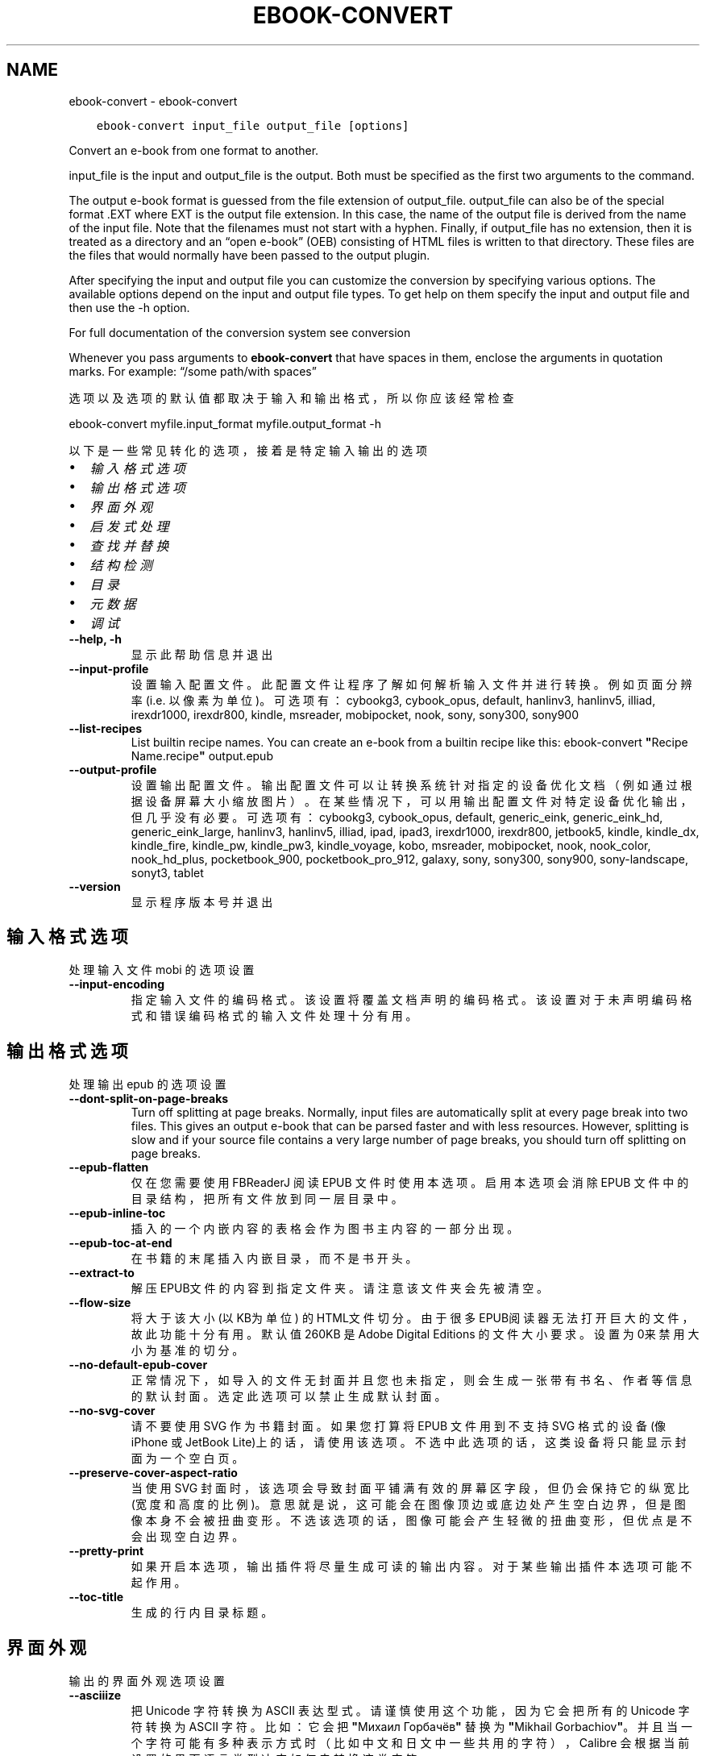 .\" Man page generated from reStructuredText.
.
.TH "EBOOK-CONVERT" "1" "一月 05, 2018" "3.15.0" "calibre"
.SH NAME
ebook-convert \- ebook-convert
.
.nr rst2man-indent-level 0
.
.de1 rstReportMargin
\\$1 \\n[an-margin]
level \\n[rst2man-indent-level]
level margin: \\n[rst2man-indent\\n[rst2man-indent-level]]
-
\\n[rst2man-indent0]
\\n[rst2man-indent1]
\\n[rst2man-indent2]
..
.de1 INDENT
.\" .rstReportMargin pre:
. RS \\$1
. nr rst2man-indent\\n[rst2man-indent-level] \\n[an-margin]
. nr rst2man-indent-level +1
.\" .rstReportMargin post:
..
.de UNINDENT
. RE
.\" indent \\n[an-margin]
.\" old: \\n[rst2man-indent\\n[rst2man-indent-level]]
.nr rst2man-indent-level -1
.\" new: \\n[rst2man-indent\\n[rst2man-indent-level]]
.in \\n[rst2man-indent\\n[rst2man-indent-level]]u
..
.INDENT 0.0
.INDENT 3.5
.sp
.nf
.ft C
ebook\-convert input_file output_file [options]
.ft P
.fi
.UNINDENT
.UNINDENT
.sp
Convert an e\-book from one format to another.
.sp
input_file is the input and output_file is the output. Both must be specified as the first two arguments to the command.
.sp
The output e\-book format is guessed from the file extension of output_file. output_file can also be of the special format .EXT where EXT is the output file extension. In this case, the name of the output file is derived from the name of the input file. Note that the filenames must not start with a hyphen. Finally, if output_file has no extension, then it is treated as a directory and an “open e\-book” (OEB) consisting of HTML files is written to that directory. These files are the files that would normally have been passed to the output plugin.
.sp
After specifying the input and output file you can customize the conversion by specifying various options. The available options depend on the input and output file types. To get help on them specify the input and output file and then use the \-h option.
.sp
For full documentation of the conversion system see
conversion
.sp
Whenever you pass arguments to \fBebook\-convert\fP that have spaces in them, enclose the arguments in quotation marks. For example: “/some path/with spaces”
.sp
选项以及选项的默认值都取决于输入
和输出格式，所以你应该经常检查
.sp
ebook\-convert myfile.input_format myfile.output_format \-h
.sp
以下是一些常见转化的选项，接着
是特定输入输出的选项
.INDENT 0.0
.IP \(bu 2
\fI\%输入格式选项\fP
.IP \(bu 2
\fI\%输出格式选项\fP
.IP \(bu 2
\fI\%界面外观\fP
.IP \(bu 2
\fI\%启发式处理\fP
.IP \(bu 2
\fI\%查找并替换\fP
.IP \(bu 2
\fI\%结构检测\fP
.IP \(bu 2
\fI\%目录\fP
.IP \(bu 2
\fI\%元数据\fP
.IP \(bu 2
\fI\%调试\fP
.UNINDENT
.INDENT 0.0
.TP
.B \-\-help, \-h
显示此帮助信息并退出
.UNINDENT
.INDENT 0.0
.TP
.B \-\-input\-profile
设置输入配置文件。此配置文件让程序了解如何解析输入文件并进行转换。例如页面分辨率(i.e. 以像素为单位)。可选项有：cybookg3, cybook_opus, default, hanlinv3, hanlinv5, illiad, irexdr1000, irexdr800, kindle, msreader, mobipocket, nook, sony, sony300, sony900
.UNINDENT
.INDENT 0.0
.TP
.B \-\-list\-recipes
List builtin recipe names. You can create an e\-book from a builtin recipe like this: ebook\-convert \fB"\fPRecipe Name.recipe\fB"\fP output.epub
.UNINDENT
.INDENT 0.0
.TP
.B \-\-output\-profile
设置输出配置文件。输出配置文件可以让转换系统针对指定的设备优化文档（例如通过根据设备屏幕大小缩放图片）。在某些情况下，可以用输出配置文件对特定设备优化输出，但几乎没有必要。可选项有：cybookg3, cybook_opus, default, generic_eink, generic_eink_hd, generic_eink_large, hanlinv3, hanlinv5, illiad, ipad, ipad3, irexdr1000, irexdr800, jetbook5, kindle, kindle_dx, kindle_fire, kindle_pw, kindle_pw3, kindle_voyage, kobo, msreader, mobipocket, nook, nook_color, nook_hd_plus, pocketbook_900, pocketbook_pro_912, galaxy, sony, sony300, sony900, sony\-landscape, sonyt3, tablet
.UNINDENT
.INDENT 0.0
.TP
.B \-\-version
显示程序版本号并退出
.UNINDENT
.SH 输入格式选项
.sp
处理输入文件 mobi 的选项设置
.INDENT 0.0
.TP
.B \-\-input\-encoding
指定输入文件的编码格式。该设置将覆盖文档声明的编码格式。该设置对于未声明编码格式和错误编码格式的输入文件处理十分有用。
.UNINDENT
.SH 输出格式选项
.sp
处理输出 epub 的选项设置
.INDENT 0.0
.TP
.B \-\-dont\-split\-on\-page\-breaks
Turn off splitting at page breaks. Normally, input files are automatically split at every page break into two files. This gives an output e\-book that can be parsed faster and with less resources. However, splitting is slow and if your source file contains a very large number of page breaks, you should turn off splitting on page breaks.
.UNINDENT
.INDENT 0.0
.TP
.B \-\-epub\-flatten
仅在您需要使用 FBReaderJ 阅读 EPUB 文件时使用本选项。启用本选项会消除 EPUB 文件中的目录结构，把所有文件放到同一层目录中。
.UNINDENT
.INDENT 0.0
.TP
.B \-\-epub\-inline\-toc
插入的一个内嵌内容的表格会作为图书主内容的一部分出现。
.UNINDENT
.INDENT 0.0
.TP
.B \-\-epub\-toc\-at\-end
在书籍的末尾插入内嵌目录，而不是书开头。
.UNINDENT
.INDENT 0.0
.TP
.B \-\-extract\-to
解压EPUB文件的内容到指定文件夹。请注意该文件夹会先被清空。
.UNINDENT
.INDENT 0.0
.TP
.B \-\-flow\-size
将大于该大小 (以KB为单位) 的HTML文件切分。由于很多EPUB阅读器无法打开巨大的文件，故此功能十分有用。默认值 260KB 是Adobe Digital Editions 的文件大小要求。设置为0来禁用大小为基准的切分。
.UNINDENT
.INDENT 0.0
.TP
.B \-\-no\-default\-epub\-cover
正常情况下，如导入的文件无封面并且您也未指定，则会生成一张带有书名、作者等信息的默认封面。选定此选项可以禁止生成默认封面。
.UNINDENT
.INDENT 0.0
.TP
.B \-\-no\-svg\-cover
请不要使用 SVG 作为书籍封面。如果您打算将 EPUB 文件用到不支持 SVG 格式的设备(像 iPhone 或 JetBook Lite)上的话，请使用该选项。不选中此选项的话，这类设备将只能显示封面为一个空白页。
.UNINDENT
.INDENT 0.0
.TP
.B \-\-preserve\-cover\-aspect\-ratio
当使用 SVG 封面时，该选项会导致封面平铺满有效的屏幕区字段，但仍会保持它的纵宽比(宽度和高度的比例)。意思就是说，这可能会在图像顶边或底边处产生空白边界，但是图像本身不会被扭曲变形。不选该选项的话，图像可能会产生轻微的扭曲变形，但优点是不会出现空白边界。
.UNINDENT
.INDENT 0.0
.TP
.B \-\-pretty\-print
如果开启本选项，输出插件将尽量生成可读的输出内容。对于某些输出插件本选项可能不起作用。
.UNINDENT
.INDENT 0.0
.TP
.B \-\-toc\-title
生成的行内目录标题。
.UNINDENT
.SH 界面外观
.sp
输出的界面外观选项设置
.INDENT 0.0
.TP
.B \-\-asciiize
把 Unicode 字符转换为 ASCII 表达型式。请谨慎使用这个功能，因为它会把所有的 Unicode 字符转换为 ASCII 字符。比如：它会把 \fB"\fPМихаил Горбачёв\fB"\fP 替换为 \fB"\fPMikhail Gorbachiov\fB"\fP。并且当一个字符可能有多种表示方式时（比如中文和日文中一些共用的字符）， Calibre 会根据当前设置的界面语言类型决定如何去转换这类字符。
.UNINDENT
.INDENT 0.0
.TP
.B \-\-base\-font\-size
基准字体尺寸(pts)。所有输出文件中的文字将以此为基准进行缩放。选择一个较大的基准字体可以将所有文字相应放大，反之亦然。在默认情况下，程序根据您选择的输出配置文件来设定基准字体尺寸。
.UNINDENT
.INDENT 0.0
.TP
.B \-\-change\-justification
更改文本对齐方式。 使用值\fB"\fPleft\fB"\fP 将转换资源中所有的文本为左对齐。 (如：未对齐) 使用值\fB"\fPjustify\fB"\fP 将转换资源中所有的未对齐的文本为对齐。使用值\fB"\fPoriginal\fB"\fP(默认)则不更改源文件的对齐方式。请注意，仅部分输出格式支持对齐方式。
.UNINDENT
.INDENT 0.0
.TP
.B \-\-disable\-font\-rescaling
关闭字体缩放功能。
.UNINDENT
.INDENT 0.0
.TP
.B \-\-embed\-all\-fonts
嵌入输入文档中引用到但未嵌入的字体。软件会在你的系统中查找这些字体，找到了就嵌入。字体嵌入只有当你的目的格式支持才有用，例如 EPUB、AZW3、DOCX 和 PDF。请保证你拥有在文档中嵌入字体的合适授权。
.UNINDENT
.INDENT 0.0
.TP
.B \-\-embed\-font\-family
在书中嵌入指定字体。这指定了书中使用的“基础”字体。如果输入文件自己指定了字体，就有可能覆盖这个基础字体。你可以使用过滤样式信息的选项来去除输入文件的字体。注意，字体嵌入只在一些输出格式中有用，主要是 EPUB、AZW3 和 DOCX。
.UNINDENT
.INDENT 0.0
.TP
.B \-\-expand\-css
By default, calibre will use the shorthand form for various CSS properties such as margin, padding, border, etc. This option will cause it to use the full expanded form instead. Note that CSS is always expanded when generating EPUB files with the output profile set to one of the Nook profiles as the Nook cannot handle shorthand CSS.
.UNINDENT
.INDENT 0.0
.TP
.B \-\-extra\-css
CSS 样式表或原始 CSS 文件路径。该 CSS 样式表将会被添加到源文件的样式规则中，它可以覆盖输入文件中已定义的相同样式。
.UNINDENT
.INDENT 0.0
.TP
.B \-\-filter\-css
以逗号分隔的 CSS 属性列表，将移除所有 CSS 样式规则。这是非常有用的，如果存在的一些样式信息，防止覆盖您的的设备上的样式信息。例如：字体系列，颜色，左边距，右边距
.UNINDENT
.INDENT 0.0
.TP
.B \-\-font\-size\-mapping
将CSS字体名称映射为以pts为单位的字体大小. 例如12,12,14,16,18,20,22,24. 这些设置是从xx\-small到xx\-large的对应映射, 最后的大小作为做对应的最大字体的映射. 程序用这些尺寸进行只能文字字体缩放. 程序默认使用输出配置文件中指定的映射关系.
.UNINDENT
.INDENT 0.0
.TP
.B \-\-insert\-blank\-line
在章节之间插入空行. 如果源文件不使用章节标记 (<p> 或 <div> 标记) 本选项将不起作用。
.UNINDENT
.INDENT 0.0
.TP
.B \-\-insert\-blank\-line\-size
设置插入的空白行的高度（单位：em）。段落间的空行高度会是两倍于这个设置值。
.UNINDENT
.INDENT 0.0
.TP
.B \-\-keep\-ligatures
保留输入文档中的“印刷连字”。所谓“印刷连字”是指对于ff, fi, fl之类的字母组合的一种特殊的展示方式。大部分阅读器在使用默认字体时无法支持“印刷连字”，所以常常无法正常显示。默认情况下，Calibre会把“印刷连字”转换成对应的字母组合。本选项用于选择保留“印刷连字”。
.UNINDENT
.INDENT 0.0
.TP
.B \-\-line\-height
pt 行高。控制两行高度距离。仅仅适用于未定义行高的元素。大多数情况下，最小行高值更加有用。默认不进行行高操控。
.UNINDENT
.INDENT 0.0
.TP
.B \-\-linearize\-tables
一些布局不佳的源文件使用表格来设置页面布局可能会导致输出文件中的正文超过页面范围。本选项设定程序将内容从表格中提取出并以线型布局排列输出。
.UNINDENT
.INDENT 0.0
.TP
.B \-\-margin\-bottom
Set the bottom margin in pts. Default is 5.0. Setting this to less than zero will cause no margin to be set (the margin setting in the original document will be preserved). Note: Page oriented formats such as PDF and DOCX have their own margin settings that take precedence.
.UNINDENT
.INDENT 0.0
.TP
.B \-\-margin\-left
Set the left margin in pts. Default is 5.0. Setting this to less than zero will cause no margin to be set (the margin setting in the original document will be preserved). Note: Page oriented formats such as PDF and DOCX have their own margin settings that take precedence.
.UNINDENT
.INDENT 0.0
.TP
.B \-\-margin\-right
Set the right margin in pts. Default is 5.0. Setting this to less than zero will cause no margin to be set (the margin setting in the original document will be preserved). Note: Page oriented formats such as PDF and DOCX have their own margin settings that take precedence.
.UNINDENT
.INDENT 0.0
.TP
.B \-\-margin\-top
Set the top margin in pts. Default is 5.0. Setting this to less than zero will cause no margin to be set (the margin setting in the original document will be preserved). Note: Page oriented formats such as PDF and DOCX have their own margin settings that take precedence.
.UNINDENT
.INDENT 0.0
.TP
.B \-\-minimum\-line\-height
最小行高，元素字体计算值的百分比。Calibre 将保证行中所有元素至少有此高度，无论输入文档如何定义。设为零即禁用。默认 120%。首选项中也有此设定，请注意。否则可能出现双倍行高，达 240%。
.UNINDENT
.INDENT 0.0
.TP
.B \-\-remove\-paragraph\-spacing
移除段落之间的空行. 同时设置段落缩进为1.5em. 如果源文件不使用段落标记 (<p>或者<div>标签)程序将不执行段落空行移除.
.UNINDENT
.INDENT 0.0
.TP
.B \-\-remove\-paragraph\-spacing\-indent\-size
当 Calibre 删除段落之间空行时，它会自动设置一个段落缩进，以确保轻松区分段落。此选项控制缩进的宽度(单位 em)。如果您将此值设置为负数，则使用输入文件中自身定义的缩进，换句话说就是 Calibre 不进行缩进处理。
.UNINDENT
.INDENT 0.0
.TP
.B \-\-smarten\-punctuation
Convert plain quotes, dashes and ellipsis to their typographically correct equivalents. For details, see \fI\%https://daringfireball.net/projects/smartypants\fP
.UNINDENT
.INDENT 0.0
.TP
.B \-\-subset\-embedded\-fonts
嵌入所有字体中用到的字。每种嵌入字体缩减到只包含文档中用到的字型。这能减小字体文件的体积。在嵌入某个特别大的，包含大量未使用字的字体时有用(如中文)。
.UNINDENT
.INDENT 0.0
.TP
.B \-\-transform\-css\-rules
Path to a file containing rules to transform the CSS styles in this book. The easiest way to create such a file is to use the wizard for creating rules in the calibre GUI. Access it in the \fB"\fPLook & feel\->Transform styles\fB"\fP section of the conversion dialog. Once you create the rules, you can use the \fB"\fPExport\fB"\fP button to save them to a file.
.UNINDENT
.INDENT 0.0
.TP
.B \-\-unsmarten\-punctuation
转换各种形式的引号、破折号和省略号到它们的标准形式。
.UNINDENT
.SH 启发式处理
.sp
使用常见模式修改文档内容与结构。默认禁用。使用 –enable\-heuristics 启用该功能。具体选项可以通过 –disable\-* 参数禁用。
.INDENT 0.0
.TP
.B \-\-disable\-dehyphenate
分析文档中带有连字符的单词。这个文档本身被作为一个词典来确定连字符应该被保留还是被删除。
.UNINDENT
.INDENT 0.0
.TP
.B \-\-disable\-delete\-blank\-paragraphs
移除文档中每个段落间的空白段落。
.UNINDENT
.INDENT 0.0
.TP
.B \-\-disable\-fix\-indents
把多个空格构成的段落缩进转换为 CSS 控制的缩进。
.UNINDENT
.INDENT 0.0
.TP
.B \-\-disable\-format\-scene\-breaks
对齐左对齐的小节分节符。把多个空白行表示小节分节符替换为水平横线。
.UNINDENT
.INDENT 0.0
.TP
.B \-\-disable\-italicize\-common\-cases
寻找用于表示斜体的常见的词语或模式并把它转换为斜体。
.UNINDENT
.INDENT 0.0
.TP
.B \-\-disable\-markup\-chapter\-headings
检测未格式化的章节标题和子标题。把它们从二级标题 (<h2>) 标签转换为三级标题 (<h3>) 标签。这个选项不会创建目录，但可以与文档结构检测功能一起使用并创建目录。
.UNINDENT
.INDENT 0.0
.TP
.B \-\-disable\-renumber\-headings
查找顺次出现的<h1>或<h2>标签。这些标签被重新编号以防止在章节头部中间断开。
.UNINDENT
.INDENT 0.0
.TP
.B \-\-disable\-unwrap\-lines
决定某行是否为段落内的换行时，使用标点符号和其它格式做为线索。
.UNINDENT
.INDENT 0.0
.TP
.B \-\-enable\-heuristics
启用智能处理。在需要使用任何智能处理选项时都必须先启用这个选项。
.UNINDENT
.INDENT 0.0
.TP
.B \-\-html\-unwrap\-factor
决定一行字符是否能成为一个新的段落的因子，有效值为 0 到 1 之间的小数，默认值是 0.4，即略小于半行的长度。如果文档中只有很少的行需要消除段落内换行，应当减小这个设置值。
.UNINDENT
.INDENT 0.0
.TP
.B \-\-replace\-scene\-breaks
把小节分节符替换为指定的文本。在默认情况下，会使用输入文档中的文本。
.UNINDENT
.SH 查找并替换
.sp
以用户预定义的模式修改文档内容和结构。
.INDENT 0.0
.TP
.B \-\-search\-replace
Path to a file containing search and replace regular expressions. The file must contain alternating lines of regular expression followed by replacement pattern (which can be an empty line). The regular expression must be in the Python regex syntax and the file must be UTF\-8 encoded.
.UNINDENT
.INDENT 0.0
.TP
.B \-\-sr1\-replace
第一项搜索的替换文本。
.UNINDENT
.INDENT 0.0
.TP
.B \-\-sr1\-search
第一项要被替换的搜索模式（正则表达式）
.UNINDENT
.INDENT 0.0
.TP
.B \-\-sr2\-replace
第二项搜索的替换文本。
.UNINDENT
.INDENT 0.0
.TP
.B \-\-sr2\-search
第二项要被替换的搜索模式（正则表达式）<
.UNINDENT
.INDENT 0.0
.TP
.B \-\-sr3\-replace
第三项搜索的替换文本。
.UNINDENT
.INDENT 0.0
.TP
.B \-\-sr3\-search
第三项要被替换的搜索模式（正则表达式）<
.UNINDENT
.SH 结构检测
.sp
设置自动检测文档结构。
.INDENT 0.0
.TP
.B \-\-chapter
An XPath expression to detect chapter titles. The default is to consider <h1> or <h2> tags that contain the words \fB"\fPchapter\fB"\fP, \fB"\fPbook\fB"\fP, \fB"\fPsection\fB"\fP, \fB"\fPprologue\fB"\fP, \fB"\fPepilogue\fB"\fP or \fB"\fPpart\fB"\fP as chapter titles as well as any tags that have class=\fB"\fPchapter\fB"\fP\&. The expression used must evaluate to a list of elements. To disable chapter detection, use the expression \fB"\fP/\fB"\fP\&. See the XPath Tutorial in the calibre User Manual for further help on using this feature.
.UNINDENT
.INDENT 0.0
.TP
.B \-\-chapter\-mark
设置标注章节的模式. \fB"\fPpagebreak\fB"\fP模式会在章节前插入下一页控制符. \fB"\fPrule\fB"\fP模式会在章节前插入空行. \fB"\fPnone\fB"\fP模式不会在章节前插入控制. \fB"\fPboth\fB"\fP模式会在章节前插入下一页控制符和空行.
.UNINDENT
.INDENT 0.0
.TP
.B \-\-disable\-remove\-fake\-margins
有些文档通过在每一页上指定左右页边距来指定页面边框大小。 Calibre 会尝试检测并移除这些页边距。有时候 Calibre 会错误的移除不应该移除的页边距，在这种情况下，您可以禁用这项功能。
.UNINDENT
.INDENT 0.0
.TP
.B \-\-insert\-metadata
Insert the book metadata at the start of the book. This is useful if your e\-book reader does not support displaying/searching metadata directly.
.UNINDENT
.INDENT 0.0
.TP
.B \-\-page\-breaks\-before
XPath表达式。在指定的元素之前插入分页符。禁止使用表达式: /
.UNINDENT
.INDENT 0.0
.TP
.B \-\-prefer\-metadata\-cover
使用从源文件中检测到的封面文件.
.UNINDENT
.INDENT 0.0
.TP
.B \-\-remove\-first\-image
Remove the first image from the input e\-book. Useful if the input document has a cover image that is not identified as a cover. In this case, if you set a cover in calibre, the output document will end up with two cover images if you do not specify this option.
.UNINDENT
.INDENT 0.0
.TP
.B \-\-start\-reading\-at
An XPath expression to detect the location in the document at which to start reading. Some e\-book reading programs (most prominently the Kindle) use this location as the position at which to open the book. See the XPath tutorial in the calibre User Manual for further help using this feature.
.UNINDENT
.SH 目录
.sp
设置自动生成目录。默认情况下若源文件有目录，它将被首选自动创建。
.INDENT 0.0
.TP
.B \-\-duplicate\-links\-in\-toc
在基于输入文档中的链接创建目录时，允许创建重复项。即在目录中允许出现名称重复的项，但它们指向文档中不同的位置。
.UNINDENT
.INDENT 0.0
.TP
.B \-\-level1\-toc
指定应添加到目录级别1的所有标签的 XPath 表达式。如果指定此项，它会优先于其他自动检测形式。可查阅 Calibre 用户手册中的 XPath 向导。
.UNINDENT
.INDENT 0.0
.TP
.B \-\-level2\-toc
XPath 表达式指定所有标签应添加在二级目录表。每个条目加入到一级目录条目下。请参阅 Calibre 用户手册中 XPath 教程的例子。
.UNINDENT
.INDENT 0.0
.TP
.B \-\-level3\-toc
XPath 表达式指定所有标签应添加在三级目录表。每个条目加入到二级目录条目下。请参阅 Calibre 用户手册中 XPath 教程的例子。
.UNINDENT
.INDENT 0.0
.TP
.B \-\-max\-toc\-links
输出文件目录中的最多链接项数量。设置为 0 表示关闭。默认值：50。只有在检测到的章节数量小于该阈值时这些链接项才会被添加到目录中。
.UNINDENT
.INDENT 0.0
.TP
.B \-\-no\-chapters\-in\-toc
不将自动检测到的章节添加到文件目录。
.UNINDENT
.INDENT 0.0
.TP
.B \-\-toc\-filter
从目录中移除匹配该证则表达式的链接项, 它们的子项也会被同时移除M.
.UNINDENT
.INDENT 0.0
.TP
.B \-\-toc\-threshold
如果少于默认上限的章节数被检测到, 这些章节的链接将被添加到文件目录. 默认值; 6
.UNINDENT
.INDENT 0.0
.TP
.B \-\-use\-auto\-toc
通常情况下，程序会引用源文件中已有的目录。打开本选项来强制使用自动生成的目录。
.UNINDENT
.SH 元数据
.sp
设定输出的元数据选项
.INDENT 0.0
.TP
.B \-\-author\-sort
用以进行按作者排序的关键字符串。
.UNINDENT
.INDENT 0.0
.TP
.B \-\-authors
设置作者。多个作者之间请使用 & 符号分割。
.UNINDENT
.INDENT 0.0
.TP
.B \-\-book\-producer
设置书籍制作人。
.UNINDENT
.INDENT 0.0
.TP
.B \-\-comments
Set the e\-book description.
.UNINDENT
.INDENT 0.0
.TP
.B \-\-cover
设置封面为指定文件或 URL
.UNINDENT
.INDENT 0.0
.TP
.B \-\-isbn
设置书籍的 ISBN。
.UNINDENT
.INDENT 0.0
.TP
.B \-\-language
设置书籍语言。
.UNINDENT
.INDENT 0.0
.TP
.B \-\-pubdate
Set the publication date (assumed to be in the local timezone, unless the timezone is explicitly specified)
.UNINDENT
.INDENT 0.0
.TP
.B \-\-publisher
Set the e\-book publisher.
.UNINDENT
.INDENT 0.0
.TP
.B \-\-rating
设置评分。评荐值为 1 到 5 之间的数字。
.UNINDENT
.INDENT 0.0
.TP
.B \-\-read\-metadata\-from\-opf, \-\-from\-opf, \-m
从指定 OPF 文件中读元数据。读取的元数据将覆盖源文件中定义的其他元数据。
.UNINDENT
.INDENT 0.0
.TP
.B \-\-series
Set the series this e\-book belongs to.
.UNINDENT
.INDENT 0.0
.TP
.B \-\-series\-index
设置书籍在丛书中的索引位置。
.UNINDENT
.INDENT 0.0
.TP
.B \-\-tags
设置书籍的标签。多个标签之间请用逗号隔开。
.UNINDENT
.INDENT 0.0
.TP
.B \-\-timestamp
设置书籍时间戳(已不再使用)
.UNINDENT
.INDENT 0.0
.TP
.B \-\-title
设置标题。
.UNINDENT
.INDENT 0.0
.TP
.B \-\-title\-sort
用作排序的书籍标题序列数字。
.UNINDENT
.SH 调试
.sp
用于调试转换的选项
.INDENT 0.0
.TP
.B \-\-debug\-pipeline, \-d
在转换过程的不同阶段分别保存输出到指定目录。如果您不确定在哪个阶段出了问题，这个选项非常实用。
.UNINDENT
.INDENT 0.0
.TP
.B \-\-verbose, \-v
详细程度。指定多次来提高详细程度：指定两次是最详细，一次是中等，零次是最简略。
.UNINDENT
.SH AUTHOR
Kovid Goyal
.SH COPYRIGHT
Kovid Goyal
.\" Generated by docutils manpage writer.
.
